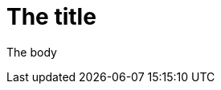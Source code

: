 = The title
:non-empty-attr: value
:empty-attr1:
:empty-attr2:     
//           ^^^^^
// Trailing space here

The body
